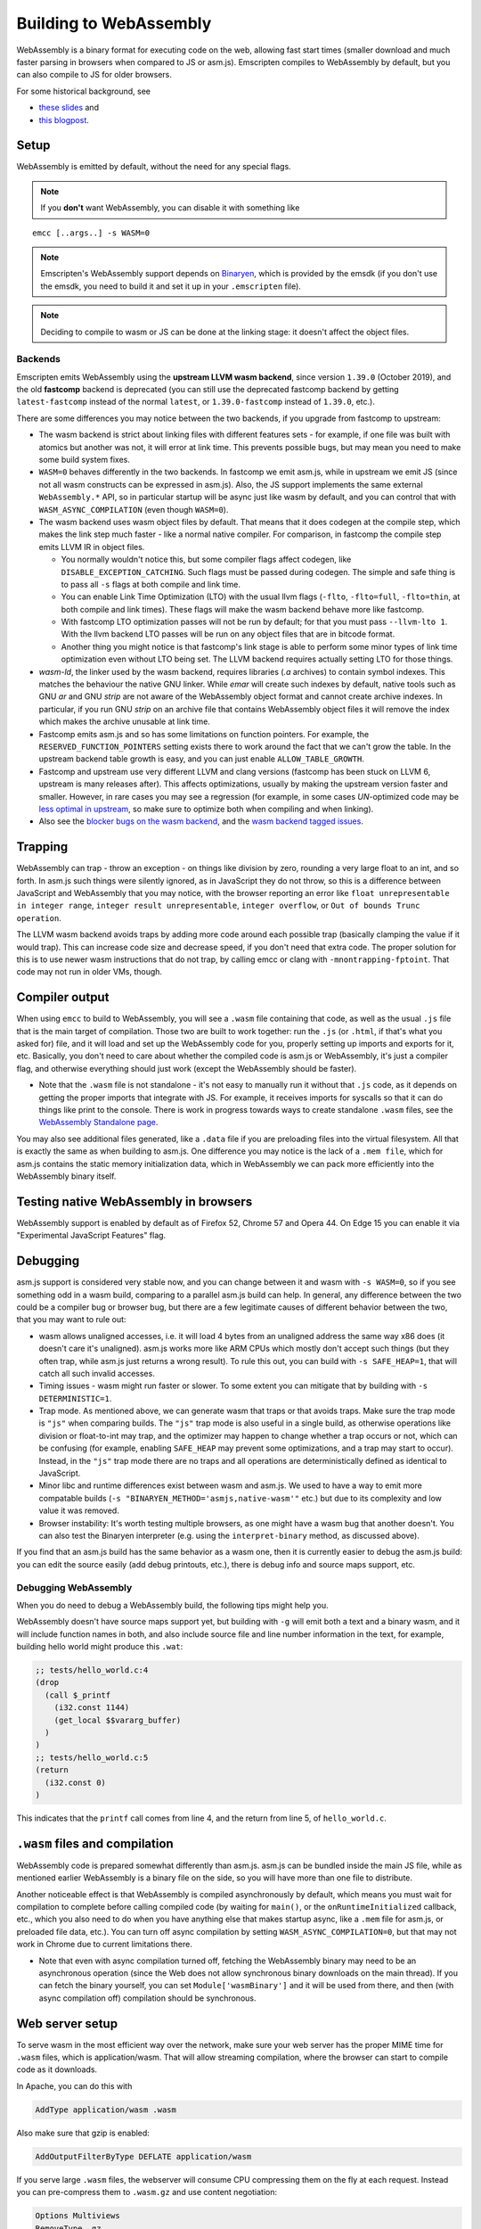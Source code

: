 .. _WebAssembly:

=======================
Building to WebAssembly
=======================

WebAssembly is a binary format for executing code on the web, allowing fast start times (smaller download and much faster parsing in browsers when compared to JS or asm.js). Emscripten compiles to WebAssembly by default, but you can also compile to JS for older browsers.

For some historical background, see

- `these slides <https://kripken.github.io/talks/wasm.html>`_ and
- `this blogpost <https://hacks.mozilla.org/2015/12/compiling-to-webassembly-its-happening/>`_.

Setup
=====

WebAssembly is emitted by default, without the need for any special flags.

.. note:: If you **don't** want WebAssembly, you can disable it with something like

::

  emcc [..args..] -s WASM=0

.. note:: Emscripten's WebAssembly support depends on `Binaryen <https://github.com/WebAssembly/binaryen>`_, which is provided by the emsdk (if you don't use the emsdk, you need to build it and set it up in your ``.emscripten`` file).
.. note:: Deciding to compile to wasm or JS can be done at the linking stage: it doesn't affect the object files.

Backends
--------

Emscripten emits WebAssembly using the **upstream LLVM wasm backend**, since
version ``1.39.0`` (October 2019), and the old **fastcomp** backend is
deprecated (you can still use the deprecated fastcomp backend by getting
``latest-fastcomp`` instead of the normal ``latest``, or ``1.39.0-fastcomp``
instead of ``1.39.0``, etc.).

There are some differences you may notice between the two backends, if you
upgrade from fastcomp to upstream:

* The wasm backend is strict about linking files with different features sets -
  for example, if one file was built with atomics but another was not, it will
  error at link time. This prevents possible bugs, but may mean you need to make
  some build system fixes.

* ``WASM=0`` behaves differently in the two backends. In fastcomp we emit
  asm.js, while in upstream we emit JS (since not all wasm constructs can be
  expressed in asm.js). Also, the JS support implements the same external
  ``WebAssembly.*`` API, so in particular startup will be async just like wasm
  by default, and you can control that with ``WASM_ASYNC_COMPILATION`` (even
  though ``WASM=0``).

* The wasm backend uses wasm object files by default. That means that it does
  codegen at the compile step, which makes the link step much faster - like a
  normal native compiler. For comparison, in fastcomp the compile step emits
  LLVM IR in object files.

  * You normally wouldn't notice this, but some compiler flags affect codegen,
    like ``DISABLE_EXCEPTION_CATCHING``. Such flags must be passed during
    codegen. The simple and safe thing is to pass all ``-s`` flags at both
    compile and link time.

  * You can enable Link Time Optimization (LTO) with the usual llvm flags
    (``-flto``, ``-flto=full``, ``-flto=thin``, at both compile and link times).
    These flags will make the wasm backend behave more like fastcomp.

  * With fastcomp LTO optimization passes will not be run by default;
    for that you must pass ``--llvm-lto 1``.  With the llvm backend
    LTO passes will be run on any object files that are in bitcode format.

  * Another thing you might notice is that fastcomp's link stage is able to
    perform some minor types of link time optimization even without LTO being
    set. The LLVM backend requires actually setting LTO for those things.

* `wasm-ld`, the linker used by the wasm backend, requires libraries (`.a`
  archives) to contain symbol indexes.  This matches the behaviour the native
  GNU linker.  While `emar` will create such indexes by default, native tools
  such as GNU `ar` and GNU `strip` are not aware of the WebAssembly object
  format and cannot create archive indexes.  In particular, if you run GNU
  `strip` on an archive file that contains WebAssembly object files it will
  remove the index which makes the archive unusable at link time.

* Fastcomp emits asm.js and so has some limitations on function pointers. For
  example, the ``RESERVED_FUNCTION_POINTERS`` setting exists there to work
  around the fact that we can't grow the table. In the upstream backend table
  growth is easy, and you can just enable ``ALLOW_TABLE_GROWTH``.

* Fastcomp and upstream use very different LLVM and clang versions (fastcomp
  has been stuck on LLVM 6, upstream is many releases after). This affects
  optimizations, usually by making the upstream version faster and smaller.
  However, in rare cases you may see a regression (for example, in some cases
  *UN*-optimized code may be
  `less optimal in upstream <https://github.com/emscripten-core/emscripten/issues/10753#issuecomment-603486677>`_,
  so make sure to optimize both when compiling and when linking).

* Also see the `blocker bugs on the wasm backend <https://github.com/emscripten-core/emscripten/projects/1>`_, and the `wasm backend tagged issues <https://github.com/emscripten-core/emscripten/issues?utf8=✓&q=is%3Aissue+is%3Aopen+label%3A"LLVM+wasm+backend">`_.

Trapping
========

WebAssembly can trap - throw an exception - on things like division by zero, rounding a very large float to an int, and so forth. In asm.js such things were silently ignored, as in JavaScript they do not throw, so this is a difference between JavaScript and WebAssembly that you may notice, with the browser reporting an error like ``float unrepresentable in integer range``, ``integer result unrepresentable``, ``integer overflow``, or ``Out of bounds Trunc operation``.

The LLVM wasm backend avoids traps by adding more code around each possible trap (basically clamping the value if it would trap). This can increase code size and decrease speed, if you don't need that extra code. The proper solution for this is to use newer wasm instructions that do not trap, by calling emcc or clang with ``-mnontrapping-fptoint``. That code may not run in older VMs, though.

Compiler output
===============

When using ``emcc`` to build to WebAssembly, you will see a ``.wasm`` file containing that code, as well as the usual ``.js`` file that is the main target of compilation. Those two are built to work together: run the ``.js`` (or ``.html``, if that's what you asked for) file, and it will load and set up the WebAssembly code for you, properly setting up imports and exports for it, etc. Basically, you don't need to care about whether the compiled code is asm.js or WebAssembly, it's just a compiler flag, and otherwise everything should just work (except the WebAssembly should be faster).

- Note that the ``.wasm`` file is not standalone - it's not easy to manually run it without that ``.js`` code, as it depends on getting the proper imports that integrate with JS. For example, it receives imports for syscalls so that it can do things like print to the console. There is work in progress towards ways to create standalone ``.wasm`` files, see the `WebAssembly Standalone page <https://github.com/emscripten-core/emscripten/wiki/WebAssembly-Standalone>`_.

You may also see additional files generated, like a ``.data`` file if you are preloading files into the virtual filesystem. All that is exactly the same as when building to asm.js. One difference you may notice is the lack of a ``.mem file``, which for asm.js contains the static memory initialization data, which in WebAssembly we can pack more efficiently into the WebAssembly binary itself.

Testing native WebAssembly in browsers
======================================

WebAssembly support is enabled by default as of Firefox 52, Chrome 57 and Opera 44. On Edge 15 you can enable it via "Experimental JavaScript Features" flag.

Debugging
=========

asm.js support is considered very stable now, and you can change between it and wasm with ``-s WASM=0``, so if you see something odd in a wasm build, comparing to a parallel asm.js build can help. In general, any difference between the two could be a compiler bug or browser bug, but there are a few legitimate causes of different behavior between the two, that you may want to rule out:

- wasm allows unaligned accesses, i.e. it will load 4 bytes from an unaligned address the same way x86 does (it doesn't care it's unaligned). asm.js works more like ARM CPUs which mostly don't accept such things (but they often trap, while asm.js just returns a wrong result). To rule this out, you can build with ``-s SAFE_HEAP=1``, that will catch all such invalid accesses.
- Timing issues - wasm might run faster or slower. To some extent you can mitigate that by building with ``-s DETERMINISTIC=1``.
- Trap mode. As mentioned above, we can generate wasm that traps or that avoids traps. Make sure the trap mode is ``"js"`` when comparing builds. The ``"js"`` trap mode is also useful in a single build, as otherwise operations like division or float-to-int may trap, and the optimizer may happen to change whether a trap occurs or not, which can be confusing (for example, enabling ``SAFE_HEAP`` may prevent some optimizations, and a trap may start to occur). Instead, in the ``"js"`` trap mode there are no traps and all operations are deterministically defined as identical to JavaScript.
- Minor libc and runtime differences exist between wasm and asm.js. We used to have a way to emit more compatable builds (``-s "BINARYEN_METHOD='asmjs,native-wasm'"`` etc.) but due to its complexity and low value it was removed.
- Browser instability: It's worth testing multiple browsers, as one might have a wasm bug that another doesn't. You can also test the Binaryen interpreter (e.g. using the ``interpret-binary`` method, as discussed above).

If you find that an asm.js build has the same behavior as a wasm one, then it is currently easier to debug the asm.js build: you can edit the source easily (add debug printouts, etc.), there is debug info and source maps support, etc.

Debugging WebAssembly
---------------------

When you do need to debug a WebAssembly build, the following tips might help you.

WebAssembly doesn't have source maps support yet, but building with ``-g`` will emit both a text and a binary wasm, and it will include function names in both, and also include source file and line number information in the text, for example, building hello world might produce this ``.wat``:

.. code-block:: none

    ;; tests/hello_world.c:4
    (drop
      (call $_printf
        (i32.const 1144)
        (get_local $$vararg_buffer)
      )
    )
    ;; tests/hello_world.c:5
    (return
      (i32.const 0)
    )

This indicates that the ``printf`` call comes from line 4, and the return from line 5, of ``hello_world.c``.

``.wasm`` files and compilation
===============================

WebAssembly code is prepared somewhat differently than asm.js. asm.js can be bundled inside the main JS file, while as mentioned earlier WebAssembly is a binary file on the side, so you will have more than one file to distribute.

Another noticeable effect is that WebAssembly is compiled asynchronously by default, which means you must wait for compilation to complete before calling compiled code (by waiting for ``main()``, or the ``onRuntimeInitialized`` callback, etc., which you also need to do when you have anything else that makes startup async, like a ``.mem`` file for asm.js, or preloaded file data, etc.). You can turn off async compilation by setting ``WASM_ASYNC_COMPILATION=0``, but that may not work in Chrome due to current limitations there.

- Note that even with async compilation turned off, fetching the WebAssembly binary may need to be an asynchronous operation (since the Web does not allow synchronous binary downloads on the main thread). If you can fetch the binary yourself, you can set ``Module['wasmBinary']`` and it will be used from there, and then (with async compilation off) compilation should be synchronous.

Web server setup
================

To serve wasm in the most efficient way over the network, make sure your web server has the proper MIME time for ``.wasm`` files, which is application/wasm. That will allow streaming compilation, where the browser can start to compile code as it downloads.

In Apache, you can do this with

.. code-block:: none

    AddType application/wasm .wasm

Also make sure that gzip is enabled:

.. code-block:: none

    AddOutputFilterByType DEFLATE application/wasm

If you serve large ``.wasm`` files, the webserver will consume CPU compressing them on the fly at each request.
Instead you can pre-compress them to ``.wasm.gz`` and use content negotiation:

.. code-block:: none

    Options Multiviews
    RemoveType .gz
    AddEncoding x-gzip .gz
    AddType application/wasm .wasm

